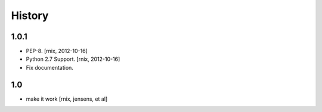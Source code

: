 
History
=======


1.0.1
-----

- PEP-8.
  [rnix, 2012-10-16]

- Python 2.7 Support.
  [rnix, 2012-10-16]

- Fix documentation.


1.0
---

- make it work
  [rnix, jensens, et al]

